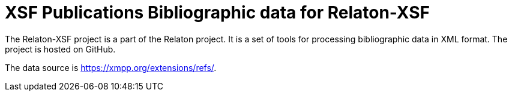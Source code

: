 = XSF Publications Bibliographic data for Relaton-XSF

The Relaton-XSF project is a part of the Relaton project. It is a set of tools for processing bibliographic data in XML format. The project is hosted on GitHub.

The data source is https://xmpp.org/extensions/refs/.
